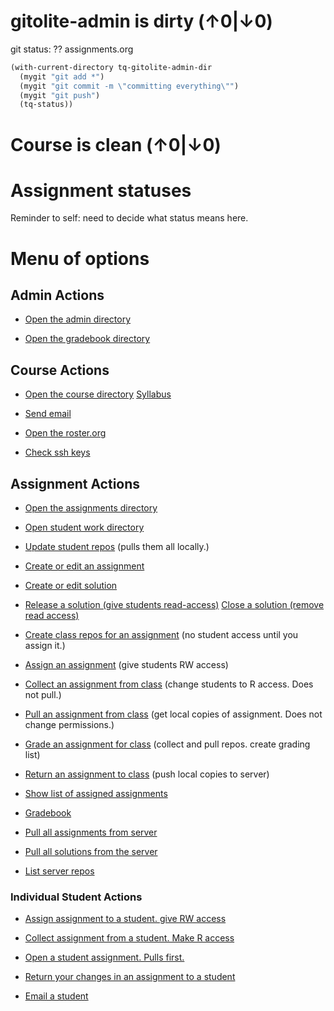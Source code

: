 #+STARTUP: showall
* gitolite-admin is dirty (↑0|↓0)
  :PROPERTIES:
  :VISIBILITY: folded
  :END:
git status:
?? assignments.org


#+BEGIN_SRC emacs-lisp
 (with-current-directory tq-gitolite-admin-dir
   (mygit "git add *")
   (mygit "git commit -m \"committing everything\"")
   (mygit "git push")
   (tq-status))
#+END_SRC

* Course is clean (↑0|↓0)
* Assignment statuses
  :PROPERTIES:
  :VISIBILITY: folded
  :END:

Reminder to self: need to decide what status means here.

* Menu of options

** Admin Actions

- [[elisp:(find-file tq-gitolite-admin-dir)][Open the admin directory]]

- [[elisp:(find-file (expand-file-name "gradebook" tq-gitolite-admin-dir))][Open the gradebook directory]]

** Course Actions

- [[elisp:(find-file tq-course-directory)][Open the course directory]] [[elisp:(find-file (expand-file-name "syllabus.org" tq-course-directory))][Syllabus]]

- [[elisp:(tq-roster)][Send email]]

- [[elisp:(find-file (expand-file-name "roster.org" tq-gitolite-admin-dir))][Open the roster.org]]

- [[elisp:tq-check-pub-keys][Check ssh keys]]

** Assignment Actions

- [[elisp:(find-file tq-course-assignments-dir)][Open the assignments directory]]
- [[elisp:(find-file tq-course-student-work-dir)][Open student work directory]]
- [[elisp:tq-pull-repos][Update student repos]] (pulls them all locally.)

- [[elisp:tq-create-assignment][Create or edit an assignment]]
- [[elisp:tq-create-solution][Create or edit solution]]
- [[elisp:tq-release-solution][Release a solution (give students read-access)]]  [[elisp:tq-close-solution][Close a solution (remove read access)]]

- [[elisp:tq-create-assignment-repos][Create class repos for an assignment]] (no student access until you assign it.)

- [[elisp:tq-assign-assignment to class][Assign an assignment]] (give students RW access)
- [[elisp:tq-collect][Collect an assignment from class]] (change students to R access. Does not pull.)
- [[elisp:tq-pull-repos][Pull an assignment from class]] (get local copies of assignment. Does not change permissions.)


- [[elisp:tq-grade][Grade an assignment for class]] (collect and pull repos. create grading list)
- [[elisp:tq-return][Return an assignment to class]] (push local copies to server)

- [[elisp:tq-show-assigned-assignments][Show list of assigned assignments]]

- [[elisp:tq-helm-gradebook][Gradebook]]

- [[elisp:tq-clone-server-assignments][Pull all assignments from server]]
- [[elisp:tq-clone-server-solutions][Pull all solutions from the server]]
- [[elisp:tq-server-info][List server repos]]

*** Individual Student Actions

- [[elisp:tq-assign-to][Assign assignment to a student. give RW access]]
- [[elisp:tq-collect-from][Collect assignment from a student. Make R access]]
- [[elisp:tq-open-assignment][Open a student assignment. Pulls first.]]
- [[elisp:tq-return-to][Return your changes in an assignment to a student]]

- [[elisp:tq-email][Email a student]]

